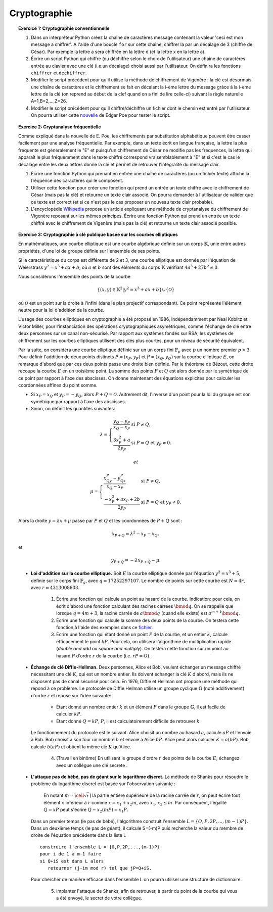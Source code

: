 Cryptographie
=============

.. topic:: **Exercice 1**: Cryptographie conventionnelle

  1. Dans un interpréteur Python créez la chaîne de caractères message contenant la 
     valeur 'ceci est mon message a chiffrer'. A l'aide d'une boucle ``for`` sur 
     cette chaîne, chiffrer la par un décalage de 3 (chiffre de César). 
     Par exemple la lettre a sera chiffrée en la lettre d (et la lettre x en la lettre a).

  2. Écrire un script Python qui chiffre (ou déchiffre selon le choix de l'utilisateur) 
     une chaîne de caractères entrée au clavier avec une clé (i.e.un décalage) choisi aussi par
     l'utilisateur. On définira les fonctions ``chiffrer`` et ``dechiffrer``.

  3. Modifier le script précédent pour qu'il utilise la méthode de chiffrement de Vigenère :
     la clé est désormais une chaîne de caractères et le chiffrement se fait en décalant la i-ème 
     lettre du message gràce à la i-ème lettre de la clé (on reprend au début de la clef quand on a
     fini de lire celle-ci) suivant la règle naturelle A=1,B=2,...,Z=26.

  4. Modifier le script précédent pour qu'il chiffre/déchiffre un fichier dont le chemin est
     entré par l'utilisateur. On pourra utiliser cette `nouvelle <http://www.di.ens.fr/~vergnaud/Poe.txt>`_ 
     de Edgar Poe pour tester le script.


.. topic:: **Exercice 2**: Cryptanalyse fréquentielle

   Comme expliqué dans la nouvelle de E. Poe, les chiffrements par substitution alphabétique 
   peuvent être casser facilement par une analyse fréquentielle. Par exemple, dans un texte 
   écrit en langue française, la lettre la plus fréquente est généralement le "E" et puisqu'un 
   chiffrement de César ne modifie pas les fréquences, la lettre qui apparaît le plus fréquemment
   dans le texte chiffré correspond vraisemblablement à "E" et si c'est le cas le décalage entre 
   les deux lettres donne la clé et permet de retrouver l'intégralité du message clair.

   1. Écrire une fonction Python qui prenant en entrée une chaîne de caractères 
      (ou un fichier texte) affiche la fréquence des caractères qui le composent.

   2. Utiliser cette fonction pour créer une fonction qui prend un entrée un texte 
      chiffré avec le chiffrement de César (mais pas la clé) et retourne un texte 
      clair associé. On pourra demander à l'utilisateur de valider que ce texte est 
      correct (et si ce n'est pas le cas proposer un nouveau texte clair probable).

   3. L'encyclopédie `Wikipedia <http://fr.wikipedia.org/wiki/Cryptanalyse_du_chiffre_de_Vigen%C3%A8re>`_ 
      propose un article expliquant une méthode de cryptanalyse du chiffrement de Vigenère reposant 
      sur les mêmes principes. Écrire une fonction Python qui prend un entrée un texte chiffré avec 
      le chiffrement de Vigenère (mais pas la clé) et retourne un texte clair associé possible.


.. topic:: **Exercice 3**: Cryptographie à clé publique basée sur les courbes elliptiques


   En mathématiques, une courbe elliptique est une courbe algébrique définie sur un corps :math:`\mathbb{K}`, 
   unie entre autres propriétés, d'une loi de groupe définie sur l'ensemble de ses points.

   Si la caractéristique du corps est différente de 2 et 3, une courbe elliptique est donnée par
   l'équation de Weierstrass :math:`y^2=x^3+ax+b`, où :math:`a` et :math:`b` sont des éléments 
   du corps :math:`\mathbb{K}` vérifiant :math:`4a^3+27b^2 \neq 0`.

   Nous considérons l'ensemble des points de la courbe 

   .. math::
    
       \{(x,y) \in \mathbb{K}^2 \vert y^2=x^3+ax+b \} \cup \{ \mathcal{O} \} 
 
   où :math:`\mathcal{O}` est un point sur la droite à l'infini (dans le plan projectif correspondant). 
   Ce point représente l'élément neutre pour la loi d'addition de la courbe.

   L'usage des courbes elliptiques en cryptographie a été proposé en 1986, indépendamment par Neal Koblitz et Victor Miller, pour l'instanciation des opérations cryptographiques asymétriques, comme l'échange de clé entre deux personnes sur un canal non-sécurisé. Par rapport aux systèmes fondés sur RSA, les systèmes de chiffrement sur les courbes elliptiques utilisent des clés plus courtes, pour un niveau de sécurité équivalent.

   Par la suite, on considéra une courbe elliptique définie sur un un corps fini :math:`\mathbb{F}_p` avec :math:`p` 
   un nombre premier :math:`p > 3`. Pour définir l'addition de deux points distincts :math:`P=(x_P,y_P)` et 
   :math:`P=(x_Q,y_Q)` sur la courbe elliptique :math:`E`, on remarque d'abord que par ces deux points passe 
   une droite bien définie. Par le théorème de Bézout, cette droite recoupe la courbe :math:`E` en un troisième point. 
   La somme des points :math:`P` et :math:`Q` est alors donnée par le symétrique de ce point par rapport à l'axe 
   des abscisses. On donne maintenant des équations explicites pour calculer les coordonnées affines du point somme. 

   - Si :math:`x_P=x_Q` et :math:`y_P=-y_Q`, alors :math:`P+Q=\mathcal{O}`. 
     Autrement dit, l'inverse d'un point pour la loi du groupe est son symétrique 
     par rapport à l'axe des abscisses. 
   - Sinon, on définit les quantités suivantes: 

   .. math::

      \lambda=\left \{\begin{array}{ll} \frac{y_Q-y_P}{x_Q-x_P} & \mbox{si}\,\, P\neq Q,\\
      \frac{3x_P^2+a}{2y_P} &\mbox{si}\,\, P=Q~\mbox{et}~y_P\neq 0. \end{array}
      \right.

    et 

   .. math::


      \mu=\left \{\begin{array}{ll}
      \frac{x_Qy_P-y_Qx_P}{x_Q-x_P} & \mbox{si}\,\, P\neq Q,\\
      \frac{-x_P^3+ax_P+2b}{2y_P} &\mbox{si}\,\, P=Q~\mbox{et}~y_P\neq 0.
      \end{array}
      \right.
   
   Alors la droite :math:`y=\lambda x+\mu` passe par :math:`P` et :math:`Q` et les 
   coordonnées de :math:`P+Q` sont :

   .. math:: 
      
      x_{P+Q}=\lambda^2-x_P-x_Q,

   et

   .. math:: 

      y_{P+Q}=-\lambda x_{P+Q}-\mu.


   - **Loi d'addition sur la courbe elliptique.** Soit :math:`E` la courbe elliptique donnée par l'équation 
     :math:`y^2=x^3+5`, définie sur le corps fini :math:`\mathbb{F}_q`, avec :math:`q=17252297107`. 
     Le nombre de points sur cette courbe est :math:`N=4r`, avec :math:`r=4313008603`.

        1. Écrire une fonction qui calcule un point au hasard de la courbe. Indication: pour cela, 
           on écrit d'abord une fonction calculant des racines carrées :math:`\bmod q`. On se rappelle que 
           lorsque :math:`q=4m+3`, la racine carrée de :math:`a \bmod q` (quand elle existe) est 
           :math:`a^{m+1} \bmod q`.
       
        2. Écrire une fonction qui calcule la somme des deux points de la courbe. On testera cette fonction 
           à l'aide des exemples dans ce `fichier <http://www.di.ens.fr/~vergnaud/point.txt>`_.
       
        3. Écrire une fonction qui étant donné un point :math:`P` de la courbe, et un entier :math:`k`, 
           calcule efficacement le point :math:`kP`. Pour cela, on utilisera l'algorithme de 
           multiplication rapide (*double and add* ou *square and multiply*). On testera cette fonction sur 
           un point au hasard :math:`P` d'ordre :math:`r` de la courbe (i.e. :math:`rP=O`).

   - **Échange de clé Diffie-Hellman.** Deux personnes, Alice et Bob, veulent échanger un message chiffré 
     nécessitant une clé :math:`K`, qui est un nombre entier. Ils doivent échanger la clé :math:`K` d'abord, 
     mais ils ne disposent pas de canal sécurisé pour cela. En 1976, Diffie et Hellman ont proposé une 
     méthode qui répond à ce problème. Le protocole de Diffie Hellman utilise un groupe cyclique :math:`\mathbb{G}`
     (noté additivement) d'ordre :math:`r` et repose sur l'idée suivante:

        - Étant donné un nombre entier :math:`k` et un élément :math:`P` dans le groupe :math:`\mathbb{G}`, 
          il est facile de calculer :math:`kP`.
         
        - Étant donné :math:`Q=kP`, :math:`P`, il est calculatoirement difficile de retrouver :math:`k`

     Le fonctionnement du protocole est le suivant. Alice choisit un nombre au hasard :math:`a`, 
     calcule :math:`aP` et l'envoie à Bob. Bob choisit à son tour un nombre :math:`b` et envoie 
     à Alice :math:`bP`. Alice peut alors calculer :math:`K=a(bP)`. Bob calcule :math:`b(aP)` et 
     obtient la même clé :math:`K` qu'Alice.

         4. (Travail en binôme) En utilisant le groupe d'ordre :math:`r` des points de la courbe :math:`E`, 
            échangez avec un collègue une clé secrete .



   - **L'attaque pas de bébé, pas de géant sur le logarithme discret.** La méthode de Shanks pour résoudre le 
     problème du logarithme discret est basée sur l'observation suivante :

       En notant :math:`m = \ceil \sqrt{r} \rceil` la partie entière supérieure de la racine carrée de :math:`r`, 
       on peut écrire tout élément :math:`x` inférieur à :math:`r` comme :math:`x=x_1+x_2 m`, avec 
       :math:`x_1,x_2 \leq m`. Par conséquent, l'égalité :math:`Q=xP` peut s'écrire :math:`Q-x_2(mP)=x_1P`.

     Dans un premier temps (le pas de bébé), l'algorithme construit l'ensemble :math:`L = \{O,P,2P,...,(m-1)P\}`. 
     Dans un deuxième temps (le pas de géant), il calcule S=(-m)P puis recherche la valeur du membre de 
     droite de l'équation précédente dans la liste L ::

        construire l'ensemble L = {O,P,2P,...,(m-1)P}
        pour i de 1 à m-1 faire
        si Q+iS est dans L alors
           retourner (j-im mod r) tel que jP=Q+iS.

     Pour chercher de manière efficace dans l'ensemble L on pourra utiliser une structure de dictionnaire.

        5. Implanter l'attaque de Shanks, afin de retrouver, à partir du point de la courbe qui vous 
           a été envoyé, le secret de votre collègue. 




